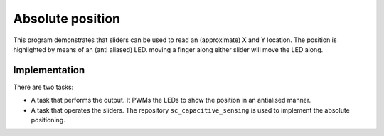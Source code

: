Absolute position
=================

This program demonstrates that sliders can be used to read an (approximate)
X and Y location. The position is highlighted by means of an (anti aliased)
LED. moving a finger along either slider will move the LED along.


Implementation
--------------

There are two tasks:

* A task that performs the output. It PWMs the LEDs to show the position in
  an antialised manner.

* A task that operates the sliders. The repository
  ``sc_capacitive_sensing`` is used to implement the absolute positioning.

